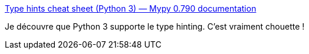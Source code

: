 :jbake-type: post
:jbake-status: published
:jbake-title: Type hints cheat sheet (Python 3) — Mypy 0.790 documentation
:jbake-tags: python,type,validation,programming,_mois_nov.,_année_2020
:jbake-date: 2020-11-17
:jbake-depth: ../
:jbake-uri: shaarli/1605628830000.adoc
:jbake-source: https://nicolas-delsaux.hd.free.fr/Shaarli?searchterm=https%3A%2F%2Fmypy.readthedocs.io%2Fen%2Fstable%2Fcheat_sheet_py3.html&searchtags=python+type+validation+programming+_mois_nov.+_ann%C3%A9e_2020
:jbake-style: shaarli

https://mypy.readthedocs.io/en/stable/cheat_sheet_py3.html[Type hints cheat sheet (Python 3) — Mypy 0.790 documentation]

Je découvre que Python 3 supporte le type hinting. C'est vraiment chouette !
